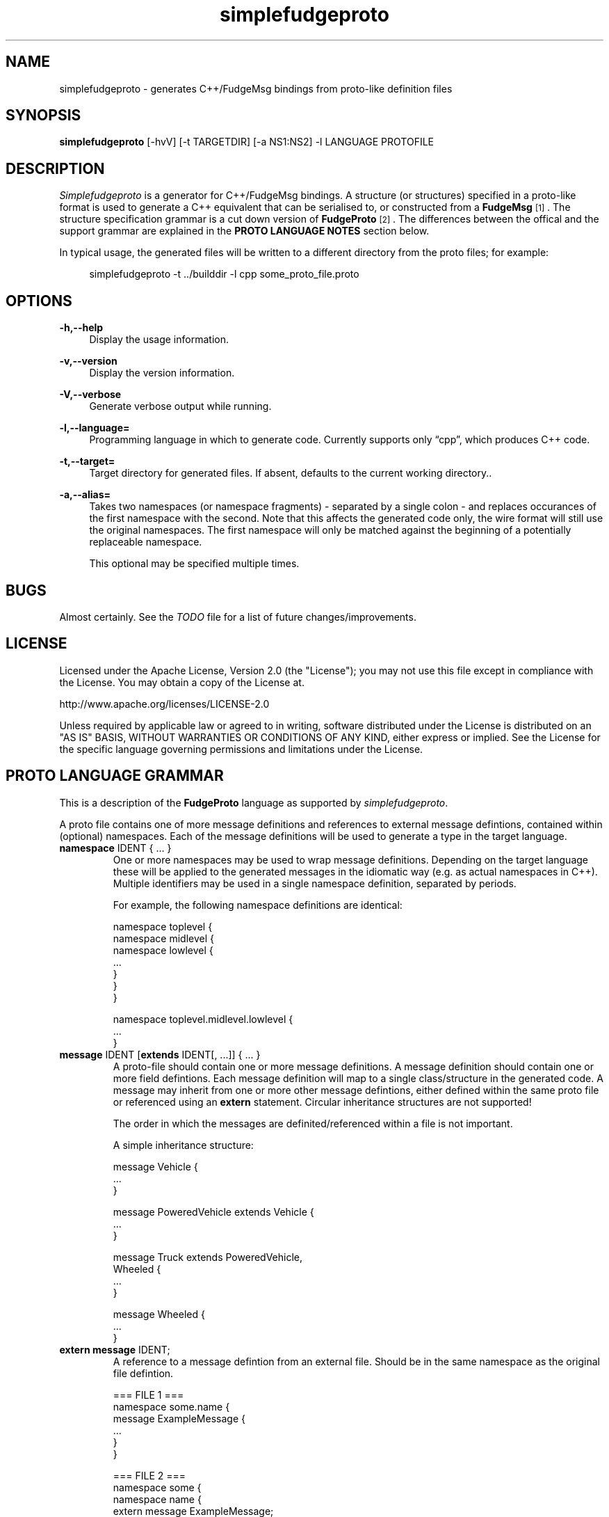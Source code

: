 .\" Copyright (C) 2011 - 2011, Vrai Stacey.
.\"
.\" Licensed under the Apache License, Version 2.0 (the "License");
.\" you may not use this file except in compliance with the License.
.\" You may obtain a copy of the License at
.\"
.\"     http://www.apache.org/licenses/LICENSE-2.0
.\"
.\" Unless required by applicable law or agreed to in writing, software
.\" distributed under the License is distributed on an "AS IS" BASIS,
.\" WITHOUT WARRANTIES OR CONDITIONS OF ANY KIND, either express or implied.
.\" See the License for the specific language governing permissions and
.\" limitations under the License.
.\"
.TH "simplefudgeproto" "1" "2011-03-05" "simplefudgeproto 0.1.0" "SimpleFudgeProto code generator"
.SH "NAME"
simplefudgeproto \- generates C++/FudgeMsg bindings from proto-like definition files
.\"
.\" ===================================================================================
.\"
.SH "SYNOPSIS"
.B simplefudgeproto
[-hvV] [-t TARGETDIR] [-a NS1:NS2] -l LANGUAGE PROTOFILE
.\"
.\" ===================================================================================
.\"
.SH "DESCRIPTION"
\fISimplefudgeproto\fR is a generator for C++/FudgeMsg bindings. A structure (or structures)
specified in a proto-like format is used to generate a C++ equivalent that can be serialised
to, or constructed from a \fBFudgeMsg\fR\&\s-2\u[1]\d\s+2\&. The structure specification
grammar is a cut down version of \fBFudgeProto\fR\&\s-2\u[2]\d\s+2\&. The differences between
the offical and the support grammar are explained in the \fBPROTO LANGUAGE NOTES\fR section
below\&.
.sp
In typical usage, the generated files will be written to a different directory from the proto
files; for example:
.sp
.RS 4
.nf
\f[CR]simplefudgeproto -t ../builddir -l cpp some_proto_file.proto\fR
.if
.RE
.\"
.\" ===================================================================================
.\"
.SH "OPTIONS"
.PP
\fB-h,--help\fR
.RS 4
Display the usage information\&.
.RE
.PP
\fB-v,--version\fR
.RS 4
Display the version information\&.
.RE
.PP
\fB-V,--verbose\fR
.RS 4
Generate verbose output while running\&.
.RE
.PP
\fB-l,--language=\fR
.RS 4
Programming language in which to generate code\&. Currently supports only \(lqcpp\(rq, which
produces C++ code\&.
.RE
.PP
\fB-t,--target=\fR
.RS 4
Target directory for generated files\&. If absent, defaults to the current working
directory.\&.
.RE
.PP
\fB-a,--alias=\fR
.RS 4
Takes two namespaces (or namespace fragments) - separated by a single colon - and replaces
occurances of the first namespace with the second. Note that this affects the generated
code only, the wire format will still use the original namespaces. The first namespace will
only be matched against the beginning of a potentially replaceable namespace\&.
.sp
This optional may be specified multiple times\&.
.RE 4
.\" ===================================================================================
.\"
.SH "BUGS"
Almost certainly. See the \fITODO\fR file for a list of future changes/improvements.
.\"
.\" ===================================================================================
.\"
.SH "LICENSE"
Licensed under the Apache License, Version 2.0 (the "License");
you may not use this file except in compliance with the License\&.
You may obtain a copy of the License at\&.
.sp
    http://www.apache.org/licenses/LICENSE-2.0
.sp
Unless required by applicable law or agreed to in writing, software
distributed under the License is distributed on an "AS IS" BASIS,
WITHOUT WARRANTIES OR CONDITIONS OF ANY KIND, either express or implied\&.
See the License for the specific language governing permissions and
limitations under the License\&.
.\"
.\" ===================================================================================
.\"
.SH "PROTO LANGUAGE GRAMMAR"
This is a description of the \fBFudgeProto\fR language as supported by
\fIsimplefudgeproto\fR.
.sp
A proto file contains one of more message definitions and references to external message
defintions, contained within (optional) namespaces. Each of the message definitions will
be used to generate a type in the target language\&.
.IP "\fBnamespace\fR IDENT { ... }"
One or more namespaces may be used to wrap message definitions. Depending on the target
language these will be applied to the generated messages in the idiomatic way (e.g. as
actual namespaces in C++). Multiple identifiers may be used in a single namespace
definition, separated by periods\&.
.sp
For example, the following namespace definitions are identical:
.sp
.nf
\f[CR]namespace toplevel {
    namespace midlevel {
        namespace lowlevel {
            ...
        }
    }
}

namespace toplevel.midlevel.lowlevel {
    ...
}\fR
.fi
.sp
.IP "\fBmessage\fR IDENT [\fBextends\fR IDENT[, ...]] { ... }"
A proto-file should contain one or more message definitions. A message definition
should contain one or more field defintions. Each message definition will map to a
single class/structure in the generated code. A message may inherit from one or more
other message defintions, either defined within the same proto file or referenced using
an \fBextern\fR statement. Circular inheritance structures are not supported!
.sp
The order in which the messages are definited/referenced within a file is not
important\&.
.sp
A simple inheritance structure:
.sp
.nf
\f[CR]message Vehicle {
    ...
}

message PoweredVehicle extends Vehicle {
    ...
}

message Truck extends PoweredVehicle,
                      Wheeled {
    ...
}

message Wheeled {
    ...
}\fR
.fi
.sp
.IP "\fBextern message\fR IDENT;"
A reference to a message defintion from an external file. Should be in the same
namespace as the original file defintion\&.
.sp
.nf
\f[CR]=== FILE 1 ===
namespace some.name {
    message ExampleMessage {
        ...
    }
}

=== FILE 2 ===
namespace some {
    namespace name {
        extern message ExampleMessage;
    }
}

message AnotherMessage
{
    required exampleMessage some.name.ExampleMessage;
    ...
}\fR
.fi
.sp
.IP "[MODIFIER[, ...] TYPE [ARRAYDEFS] IDENT[=ORDINAL] [\e[\fBdefault\fR=VALUE\e]];"
Message defintions should contain one or more field definitions. At the very minimum a
field definition should contain a type and a name. This will produce an optional field
with no ordinal or default value. Field names must be unique within the message, they
are used as the member name within the generated code. An ordinal is not required, but
if one is provided it should be unique within the message and non-zero\&.
.sp
Default values can be provided for non-array, primitive types. In the case of
\fBstring\fR fields, the value should be contained within double-quotes. Standard
C style character escaping is supported\&.
.sp
.nf
\f[CR]required int defaultInt [default=123];
optional float ordinalFloat = 1 [default = 1.23];
string defaultString [default="123"];\fR
.fi
.sp
Array definitions are suffixes to the type that specifiy one or more dimensions;
where each dimension is either unbounded (empty square-brackets) or of a fixed size
(size within square brackets). The dimensions are ordered from inner-most to
outer-most; so an array of integer pairs would be \(lqint[2][]\(rq\&.
.sp
.nf
\f[CR]required double[4][4] projectionMatrix;
string[] stringArrayWithOrdinal = 5;
optional long[2][] coordinates;\fR
.fi
.sp
Supported types and modifiers are listed in the next section\&.
.IP "\fBenum\fR IDENT { [IDENT [=VALUE][; ...];] }"
C style enums are supported. Unless explicitly set, each element's value will be one
greater than that of the preceding; starting from zero. Any valid integer may be used
as a value\&.
.sp
.nf
\f[CR]enum TestEnum {
    FirstValue;        // = 0
    SecondValue;       // = 1
    ThirdValue = -123;
    FourthValue;       // = -122
}\fR
.fi
.IP "// Comment"
Single line comment. All text until the end of the current line is ignored by the
parser\&.
.IP "/* Comment ... */"
Multi line comment. All text between the markers is ignored by the parser. Multi
line comments should not be nested!
.P
.\"
.\" ===================================================================================
.\"
.SH "PROTO LANGUAGE TYPES / MODIFIERS"
All supported Fudge types are available in \fIsimplefudgeproto\fR, along with any
user types (messages or enums) declared/referenced within the proto file. User types
can be referenced using either relative or absolute namespaces (with each element of
the namespace separated by periods)\&.
.sp
Built-in types:
.IP \[bu] 2
\fBbool\fR / \fBboolean\fR :
Boolean value, either \fIFUDGE_TRUE\fR or \fIFUDGE_FALSE\fR\&.
.IP \[bu] 2
\fBbyte\fR / \fBint8\fR :
8 bit signed integer\&.
.IP \[bu] 2
\fBshort\fR / \fBint16\fR :
16 bit signed integer\&.
.IP \[bu] 2
\fBint\fR / \fBint32\fR :
32 bit signed integer\&.
.IP \[bu] 2
\fBlong\fR / \fBint64\fR :
64 bit signed integer\&.
.IP \[bu] 2
\fBfloat\fR :
32 bit floating point\&.
.IP \[bu] 2
\fBdouble\fR :
64 bit floating point\&.
.IP \[bu] 2
\fBstring\fR :
Unicode string\&.
.IP \[bu] 2
\fBdate\fR :
A variable precision date\&.
.IP \[bu] 2
\fBtime\fR :
A variable precision time\&.
.IP \[bu] 2
\fBdatetime\fR :
Combination of \fBdate\fR and \fBtime\fR\&.
.P
All types can be made in to array types using the array dimension suffix (see previous
section)\&.
.sp
A subset of the full \fBFudgeProto\fR field modifier set is supported by
\fIsimplefudgeproto\fR. Currently this is limited to two modifiers:
.IP \[bu] 2
\fBrequired\fR
.RS 2
The field must have a value. Primitive types will default to zero/empty and arrays will
default to empty. However message types will default to unset and so must be set before
attempted to encode the message type\&.
.RE
.IP \[bu] 2
\fBoptional\fR
.RS 2
The field may be left unset, if this is the case it will not be present in the encoded
FudgeMsg. By default optional fields are in an unset set, unless a default value has
been provided; if a default value is present the field will be initialised as set
(containing said value)\&.
.RE
.P
If no modifiers are provided, the field is considered \(lqoptional\(rq\&.
.\"
.\" ===================================================================================
.\"
.SH "PROTO LANGUAGE EXAMPLE"
Below is a \fIsimplefudgeproto\fR compatible message definition:
.sp
.RS 4
.nf
\f[CR]// Both C++ style single line ...
/* ... and C style multi-line comments
 * are supported.
 */
namespace example
{
    namespace elsewhere
    {
        extern msg externalMessage;
    }

    message localMessage
    {
        int[8] arrayOfInts;
        string stringWithOrdinalAndDefault = 2 [default="Some String"];
        required elsewhere.externalMessage theExtMessage;
    }

    message coordMessage
    {
        required double [3][] threeDimensionalCoords;
    }

    message superMessage extends localMessage, example.coordMessage
    {
        // All fields are inherited from localMessage
        // and coordMessage.
    }
}\fR
.fi
.RE
.\"
.\" ===================================================================================
.\"
.SH "PROTO LANGUAGE NOTES"
Differences between support grammar and that specified on the
\fBFudgeProto\fR\&\s-2\u[2]\d\s+2\& wiki:
.IP \[bu] 2
No support for taxonomies (\(lqtaxonomy\(rq keyword is not currently reserved but should
not be used as a namespace/message/field name\&.
.IP \[bu] 2
Language specific bindings are not supported. The \(lqbinding\(rq is not reserved and
will not be supported by future implementations)\&.
.IP \[bu] 2
Message fields must have names. This is not required by the specification (an ordinal
may be used as an alternative to a name) but is by \fIsimplefudgeproto\fR; as the field
name is used to determine the corresponding member name in the generated code. Field
ordinals are supported, but only in tandem with a field name\&.
.IP \[bu] 2
The \(lqrepeated\(rq keyword is unsupported; it is a keyword but the parser will exit
with an error if it's encountered. For multiple values within the same named field use
arrays\&.
.IP \[bu] 2
The \(lqreadonly\(rq and \(lqmutable\(rq are ignored. They are keywords and will be
parsed without error; but will have no effect on the generated code. All fields will
have both a getter and a setter\&.
.sp
This may change in future versions of \fIsimplefudgeproto\fR\&.
.\"
.\" ===================================================================================
.\"
.SH "AUTHOR"
Copyright \(co 2011, Vrai Stacey (vrai.stacey@gmail.com)
.\"
.\" ===================================================================================
.\"
.SH "NOTES"
.IP "1." 4
FudgeMsg specification
.RS 4
\%http://fudgemsg.org/
.RE
.IP "2." 4
FudgeProto Wiki
.RS 4
http://wiki.fudgemsg.org/display/FDG/Fudge+Proto
.RE
